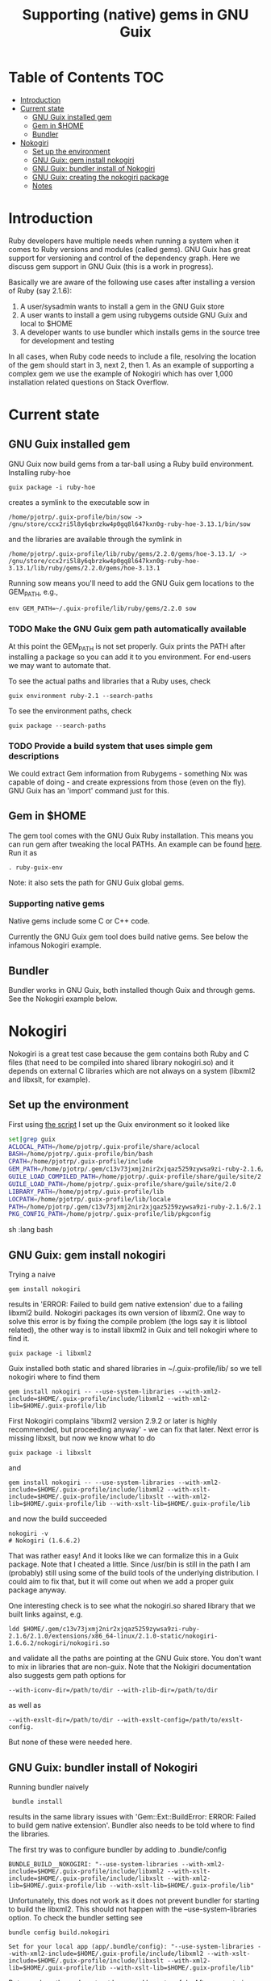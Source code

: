 #+TITLE: Supporting (native) gems in GNU Guix

* Table of Contents                                                     :TOC:
 - [[#introduction][Introduction]]
 - [[#current-state][Current state]]
     - [[#gnu-guix-installed-gem][GNU Guix installed gem]]
     - [[#gem-in-home][Gem in $HOME]]
     - [[#bundler][Bundler]]
 - [[#nokogiri][Nokogiri]]
     - [[#set-up-the-environment][Set up the environment]]
     - [[#gnu-guix-gem-install-nokogiri][GNU Guix: gem install nokogiri]]
     - [[#gnu-guix-bundler-install-of-nokogiri][GNU Guix: bundler install of Nokogiri]]
     - [[#gnu-guix-creating-the-nokogiri-package][GNU Guix: creating the nokogiri package]]
     - [[#notes][Notes]]

* Introduction

Ruby developers have multiple needs when running a system when it
comes to Ruby versions and modules (called gems). GNU Guix has great
support for versioning and control of the dependency graph. Here we
discuss gem support in GNU Guix (this is a work in progress).

Basically we are aware of the following use cases after installing
a version of Ruby (say 2.1.6):

1. A user/sysadmin wants to install a gem in the GNU Guix store 
2. A user wants to install a gem using rubygems outside GNU Guix and
   local to $HOME
3. A developer wants to use bundler which installs gems in the source
   tree for development and testing

In all cases, when Ruby code needs to include a file, resolving the
location of the gem should start in 3, next 2, then 1. As an example
of supporting a complex gem we use the example of Nokogiri which has
over 1,000 installation related questions on Stack Overflow.

* Current state
** GNU Guix installed gem

GNU Guix now build gems from a tar-ball using a Ruby build
environment. Installing ruby-hoe

: guix package -i ruby-hoe

creates a symlink to the executable sow in

: /home/pjotrp/.guix-profile/bin/sow -> /gnu/store/ccx2ri5l8y6qbrzkw4p0gq8l647kxn0g-ruby-hoe-3.13.1/bin/sow

and the libraries are available through the symlink in

: /home/pjotrp/.guix-profile/lib/ruby/gems/2.2.0/gems/hoe-3.13.1/ -> /gnu/store/ccx2ri5l8y6qbrzkw4p0gq8l647kxn0g-ruby-hoe-3.13.1/lib/ruby/gems/2.2.0/gems/hoe-3.13.1

Running sow means you'll need to add the GNU Guix gem locations to the
GEM_PATH, e.g.,

: env GEM_PATH=~/.guix-profile/lib/ruby/gems/2.2.0 sow

*** TODO Make the GNU Guix gem path automatically available

At this point the GEM_PATH is not set properly. Guix prints the PATH
after installing a package so you can add it to you environment. For end-users 
we may want to automate that.

To see the actual paths and libraries that a Ruby uses, check

: guix environment ruby-2.1 --search-paths

To see the environment paths, check

: guix package --search-paths


*** TODO Provide a build system that uses simple gem descriptions

We could extract Gem information from Rubygems - something Nix was
capable of doing - and create expressions from those (even on the
fly). GNU Guix has an 'import' command just for this.

** Gem in $HOME

The gem tool comes with the GNU Guix Ruby installation. This means you can run
gem after tweaking the local PATHs. An example can be found [[https://github.com/pjotrp/guix-notes/blob/master/scripts/ruby-guix-env][here]]. Run it as

: . ruby-guix-env

Note: it also sets the path for GNU Guix global gems.

*** Supporting native gems

Native gems include some C or C++ code.

Currently the GNU Guix gem tool does build native gems. See below the 
infamous Nokogiri example.

** Bundler

Bundler works in GNU Guix, both installed though Guix and through
gems. See the Nokogiri example below.

* Nokogiri

Nokogiri is a great test case because the gem contains both Ruby and C
files (that need to be compiled into shared library nokogiri.so) and
it depends on external C libraries which are not always on a system
(libxml2 and libxslt, for example).

** Set up the environment

First using [[https://github.com/pjotrp/guix-notes/blob/master/scripts/ruby-guix-env][the script]] I set up the Guix environment so it looked like

#+begin_src sh   :lang bash
set|grep guix
ACLOCAL_PATH=/home/pjotrp/.guix-profile/share/aclocal
BASH=/home/pjotrp/.guix-profile/bin/bash
CPATH=/home/pjotrp/.guix-profile/include
GEM_PATH=/home/pjotrp/.gem/c13v73jxmj2nir2xjqaz5259zywsa9zi-ruby-2.1.6/2.1.0:/home/pjotrp/.guix-profile/lib/ruby/gems/2.1.0/
GUILE_LOAD_COMPILED_PATH=/home/pjotrp/.guix-profile/share/guile/site/2.0
GUILE_LOAD_PATH=/home/pjotrp/.guix-profile/share/guile/site/2.0
LIBRARY_PATH=/home/pjotrp/.guix-profile/lib
LOCPATH=/home/pjotrp/.guix-profile/lib/locale
PATH=/home/pjotrp/.gem/c13v73jxmj2nir2xjqaz5259zywsa9zi-ruby-2.1.6/2.1.0/bin:/home/pjotrp/.guix-profile/bin:/home/pjotrp/.guix-profile/sbin:/usr/bin:/bin
PKG_CONFIG_PATH=/home/pjotrp/.guix-profile/lib/pkgconfig
#+end_src sh   :lang bash

** GNU Guix: gem install nokogiri

Trying a naive 

: gem install nokogiri 

results in 'ERROR: Failed to build gem native extension' due to a failing libxml2
build. Nokogiri packages its own version of libxml2. One way to solve this error
is by fixing the compile problem (the logs say it is libtool related), the other way
is to install libxml2 in Guix and tell nokogiri where to find it.

: guix package -i libxml2

Guix installed both static and shared libraries in ~/.guix-profile/lib/ so we 
tell nokogiri where to find them

: gem install nokogiri -- --use-system-libraries --with-xml2-include=$HOME/.guix-profile/include/libxml2 --with-xml2-lib=$HOME/.guix-profile/lib

First Nokogiri complains 'libxml2 version 2.9.2 or later is highly recommended, but proceeding anyway' - we can fix that later.
Next error is missing libxslt, but now we know what to do

: guix package -i libxslt

and

: gem install nokogiri -- --use-system-libraries --with-xml2-include=$HOME/.guix-profile/include/libxml2 --with-xslt-include=$HOME/.guix-profile/include/libxslt --with-xml2-lib=$HOME/.guix-profile/lib --with-xslt-lib=$HOME/.guix-profile/lib

and now the build succeeded

: nokogiri -v
: # Nokogiri (1.6.6.2)

That was rather easy! And it looks like we can formalize this in a
Guix package. Note that I cheated a little. Since /usr/bin is still in
the path I am (probably) still using some of the build tools of the
underlying distribution. I could aim to fix that, but it will come out
when we add a proper guix package anyway.

One interesting check is to see what the nokogiri.so shared library
that we built links against, e.g.

: ldd $HOME/.gem/c13v73jxmj2nir2xjqaz5259zywsa9zi-ruby-2.1.6/2.1.0/extensions/x86_64-linux/2.1.0-static/nokogiri-1.6.6.2/nokogiri/nokogiri.so

and validate all the paths are pointing at the GNU Guix store. You
don't want to mix in libraries that are non-guix. Note that the
Nokigiri documentation also suggests gem path options for

: --with-iconv-dir=/path/to/dir --with-zlib-dir=/path/to/dir 

as well as 

: --with-exslt-dir=/path/to/dir --with-exslt-config=/path/to/exslt-config.

But none of these were needed here.

** GNU Guix: bundler install of Nokogiri

Running bundler naively 

:  bundle install

results in the same library issues with 'Gem::Ext::BuildError: ERROR:
Failed to build gem native extension'. Bundler also needs to be told
where to find the libraries.

The first try was to configure bundler by adding to .bundle/config

: BUNDLE_BUILD__NOKOGIRI: "--use-system-libraries --with-xml2-include=$HOME/.guix-profile/include/libxml2 --with-xslt-include=$HOME/.guix-profile/include/libxslt --with-xml2-lib=$HOME/.guix-profile/lib --with-xslt-lib=$HOME/.guix-profile/lib"

Unfortunately, this does not work as it does not prevent bundler for
starting to build the libxml2. This should not happen with the
--use-system-libraries option. To check the bundler setting see

: bundle config build.nokogiri
:
: Set for your local app (app/.bundle/config): "--use-system-libraries --with-xml2-include=$HOME/.guix-profile/include/libxml2 --with-xslt-include=$HOME/.guix-profile/include/libxslt --with-xml2-lib=$HOME/.guix-profile/lib --with-xslt-lib=$HOME/.guix-profile/lib"

But somehow these do not get honoured by extconf.rb. After some trying inside the 
build dir 

: ~/.gems/bundler/ruby/2.1.0/gems/nokogiri-1.6.1/ext/nokogiri$ env NOKOGIRI_USE_SYSTEM_LIBRARIES=1 ruby extconf.rb  --with-xml2-include=/home/pjotrp/.guix-profile/include/libxml2 --with-xslt-include=/home/pjotrp/.guix-profile/include/libxslt --with-xml2-lib=/home/pjotrp/.guix-profile/lib --with-xslt-lib=/home/pjotrp/.guix-profile/lib

resulted in 

: /usr/include/features.h:323:26: fatal error: bits/predefs.h: No such file or directory

predefs is part of the GNU C library, so it is kinda strange it does
not get picked up. Adding --with-opt-include=/usr/include/x86_64-linux-gnu does find it.
Added that to bundler's config and ran

: env NOKOGIRI_USE_SYSTEM_LIBRARIES=1 bundle

and the thing builds. Better even, also Cucumber builds and all the
test pass for bio-vcf (the tool I want to ultimately package).

** GNU Guix: creating the nokogiri package

** Notes

*** Why is bundler installing in .gems?

It says so in the ./bundle/config file.
